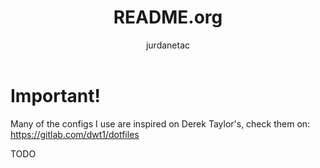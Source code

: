 #+TITLE: README.org
#+AUTHOR: jurdanetac
#+STARTUP: content

* Important!
  Many of the configs I use are inspired on Derek Taylor's, check them on:
  https://gitlab.com/dwt1/dotfiles

TODO

